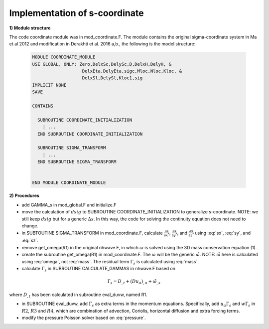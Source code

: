 Implementation of s-coordinate 
======================================================

**1) Module structure**

The code coordinate module was in mod\_coordinate.F. The module contains the original sigma-coordinate system in Ma et al 2012 and modification in Derakhti et al. 2016 a,b., the following is the model structure:

  .. code-block:: rest

    MODULE COORDINATE_MODULE
    USE GLOBAL, ONLY: Zero,DelxSc,DelySc,D,DelxH,DelyH, &
                       DelxEta,DelyEta,sigc,Mloc,Nloc,Kloc, &
                       DelxSl,DelySl,Kloc1,sig
    IMPLICIT NONE
    SAVE

    CONTAINS

      SUBROUTINE COORDINATE_INITIALIZATION
        | ...
      END SUBROUTINE COORDINATE_INITIALIZATION

      SUBROUTINE SIGMA_TRANSFORM
        | ...
      END SUBROUTINE SIGMA_TRANSFORM


    END MODULE COORDINATE_MODULE

**2) Procedures**

* add GAMMA\_s in mod_global.F and initialize.F

* move the calculation of :math:`dsig` to  SUBROUTINE COORDINATE\_INITIALIZATION to generalize s-coordinate. NOTE: we still keep :math:`dsig` but for a generic :math:`\Delta s`. In this way, the code for solving the continuity equation does not need to change. 

* in SUBTOUTINE SIGMA\_TRANSFORM in mod_coordinate.F, calculate :math:`\frac{\partial s}{\partial x^*}`,  :math:`\frac{\partial s}{\partial y^*}`, and :math:`\frac{\partial s}{\partial z^*}` using :eq:`sx`, :eq:`sy`, and :eq:`sz`.

* remove get_omega(R1) in the original nhwave.F, in which :math:`\omega` is solved using the 3D mass conservation equation (1). 

* create the subroutine get_omega(R1) in mod_coordinate.F. The :math:`\omega` will be the generic :math:`\tilde{\omega}`. NOTE: :math:`\tilde{\omega}` here is calculated using :eq:`omega`, not :eq:`mass`. The residual term :math:`\Gamma_s` is calculated using :eq:`mass`.
  
* calculate :math:`\Gamma_s` in SUBROUTINE CALCULATE_GAMMAS in nhwave.F based on

.. math::

   \Gamma_s = D_{,t} + ( D u_\alpha )_{,\alpha} + \tilde{\omega}_{,s}  

where :math:`D_{,t}` has been calculated in subroutine eval\_duvw, named R1. 

* in SUBROUTINE eval\_duvw, add :math:`\Gamma_s` as extra terms in the momentum equations. Specifically, add :math:`u_{\alpha} \Gamma_s` and :math:`w \Gamma_s` in :math:`R2`, :math:`R3` and :math:`R4`, which are combination of advection, Coriolis, horizontal diffusion and extra forcing terms.   

* modify the pressure Poisson solver based on :eq:`pressure`.




